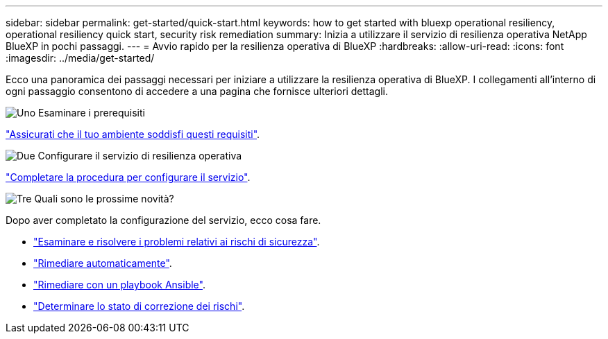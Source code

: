 ---
sidebar: sidebar 
permalink: get-started/quick-start.html 
keywords: how to get started with bluexp operational resiliency, operational resiliency quick start, security risk remediation 
summary: Inizia a utilizzare il servizio di resilienza operativa NetApp BlueXP in pochi passaggi. 
---
= Avvio rapido per la resilienza operativa di BlueXP
:hardbreaks:
:allow-uri-read: 
:icons: font
:imagesdir: ../media/get-started/


[role="lead"]
Ecco una panoramica dei passaggi necessari per iniziare a utilizzare la resilienza operativa di BlueXP. I collegamenti all'interno di ogni passaggio consentono di accedere a una pagina che fornisce ulteriori dettagli.

.image:https://raw.githubusercontent.com/NetAppDocs/common/main/media/number-1.png["Uno"] Esaminare i prerequisiti
[role="quick-margin-para"]
link:../get-started/prerequisites.html["Assicurati che il tuo ambiente soddisfi questi requisiti"].

.image:https://raw.githubusercontent.com/NetAppDocs/common/main/media/number-2.png["Due"] Configurare il servizio di resilienza operativa
[role="quick-margin-para"]
link:../get-started/setup.html["Completare la procedura per configurare il servizio"].

.image:https://raw.githubusercontent.com/NetAppDocs/common/main/media/number-3.png["Tre"] Quali sono le prossime novità?
[role="quick-margin-para"]
Dopo aver completato la configurazione del servizio, ecco cosa fare.

[role="quick-margin-list"]
* link:../use/remediate-overview.html["Esaminare e risolvere i problemi relativi ai rischi di sicurezza"].
* link:../use/remediate-auto.html["Rimediare automaticamente"].
* link:../use/remediate-ansible.html["Rimediare con un playbook Ansible"].
* link:../use/remediate-status.html["Determinare lo stato di correzione dei rischi"].

